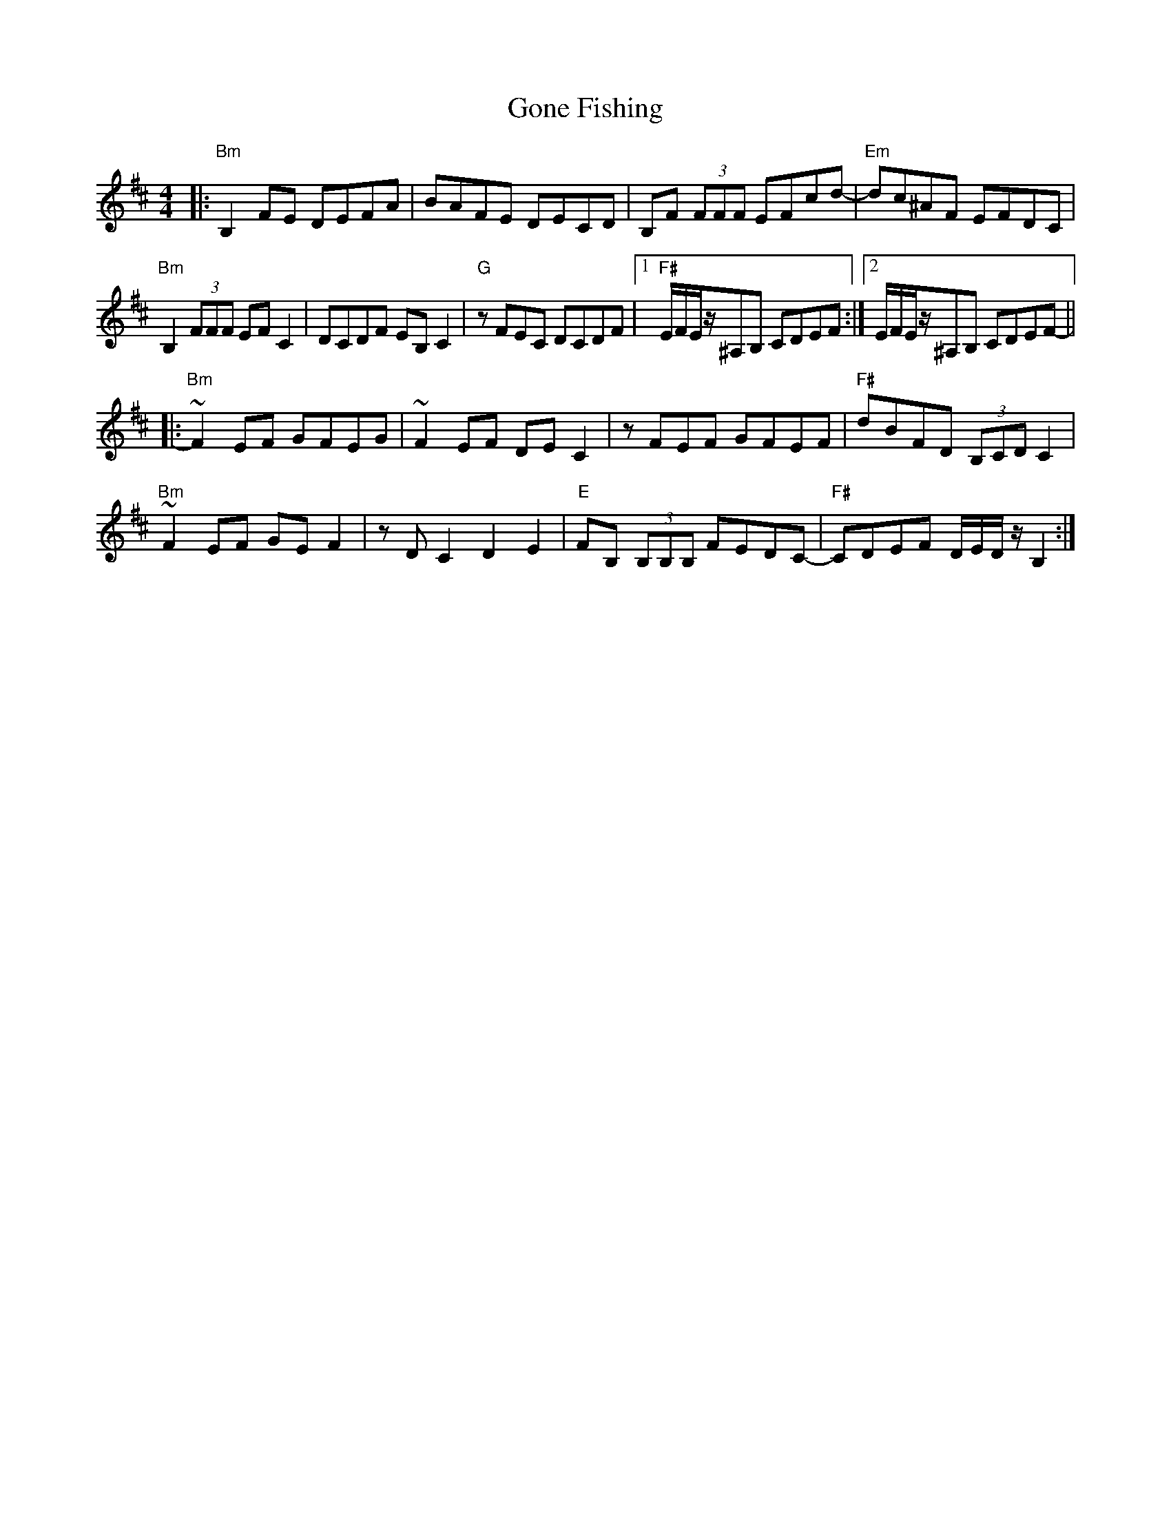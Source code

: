 X: 15740
T: Gone Fishing
R: reel
M: 4/4
K: Bminor
|:"Bm"B,2FE DEFA|BAFE DECD|B,F (3FFF EFcd-|"Em"dc^AF EFDC|
"Bm"B,2(3FFF EFC2|DCDF EB,C2|"G"zFEC DCDF|1 "F#"E/F/E/z/^A,B, CDEF:|2 E/F/E/z/^A,B, CDEF-||
|:"Bm"~F2EF GFEG|~F2EF DEC2|zFEF GFEF|"F#"dBFD (3B,CD C2|
"Bm"~F2EF GEF2|zDC2 D2E2|"E"FB, (3B,B,B, FEDC-|"F#"CDEF D/E/D/z/ B,2:|

